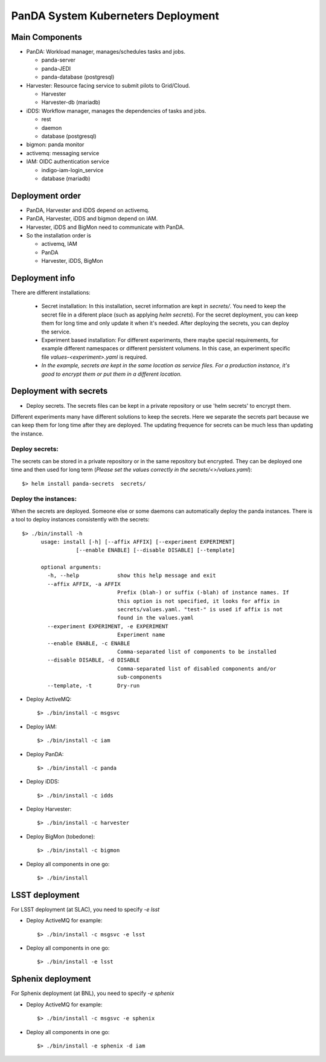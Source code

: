 PanDA System Kuberneters Deployment
===================================

Main Components
---------------
* PanDA: Workload manager, manages/schedules tasks and jobs.

  * panda-server
  * panda-JEDI
  * panda-database (postgresql)

* Harvester: Resource facing service to submit pilots to Grid/Cloud.

  * Harvester
  * Harvester-db (mariadb)

* iDDS: Workflow manager, manages the dependencies of tasks and jobs.

  * rest
  * daemon
  * database (postgresql)

* bigmon: panda monitor

* activemq: messaging service

* IAM: OIDC authentication service

  * indigo-iam-login_service
  * database (mariadb)

Deployment order
-----------------
* PanDA, Harvester and iDDS depend on activemq.
* PanDA, Harvester, iDDS and bigmon depend on IAM.
* Harvester, iDDS and BigMon need to communicate with PanDA.
* So the installation order is

  * activemq, IAM
  * PanDA
  * Harvester, iDDS, BigMon

Deployment info
-----------------

There are different installations:

  * Secret installation: In this installation, secret information are kept in *secrets/*. You need to keep the secret file in a diferent place (such as applying *helm secrets*). For the secret deployment, you can keep them for long time and only update it when it's needed. After deploying the secrets, you can deploy the service.

  * Experiment based installation: For different experiments, there maybe special requirements, for example different namespaces or different persistent volumens. In this case, an experiment specific file *values-<experiment>.yaml* is required.

  * *In the example, secrets are kept in the same location as service files. For a production instance, it's good to encrypt them or put them in a different location.*

Deployment with secrets
------------------------

* Deploy secrets. The secrets files can be kept in a private repository or use 'helm secrets' to encrypt them.
Different experiments many have different solutions to keep the secrets. Here we separate the secrets part because
we can keep them for long time after they are deployed. The updating frequence for secrets can be much less
than updating the instance.

Deploy secrets:
+++++++++++++++

The secrets can be stored in a private repository or in the same repository but encrypted. They can be deployed
one time and then used for long term (*Please set the values correctly in the secrets/<>/values.yaml*)::

  $> helm install panda-secrets  secrets/

Deploy the instances:
+++++++++++++++++++++

When the secrets are deployed. Someone else or some daemons can automatically deploy the panda instances.
There is a tool to deploy instances consistently with the secrets::

  $> ./bin/install -h
        usage: install [-h] [--affix AFFIX] [--experiment EXPERIMENT]
                   [--enable ENABLE] [--disable DISABLE] [--template]

        optional arguments:
          -h, --help            show this help message and exit
          --affix AFFIX, -a AFFIX
                                Prefix (blah-) or suffix (-blah) of instance names. If
                                this option is not specified, it looks for affix in
                                secrets/values.yaml. "test-" is used if affix is not
                                found in the values.yaml
          --experiment EXPERIMENT, -e EXPERIMENT
                                Experiment name
          --enable ENABLE, -c ENABLE
                                Comma-separated list of components to be installed
          --disable DISABLE, -d DISABLE
                                Comma-separated list of disabled components and/or
                                sub-components
          --template, -t        Dry-run

* Deploy ActiveMQ::

  $> ./bin/install -c msgsvc

* Deploy IAM::

  $> ./bin/install -c iam

* Deploy PanDA::

  $> ./bin/install -c panda

* Deploy iDDS::

  $> ./bin/install -c idds

* Deploy Harvester::

  $> ./bin/install -c harvester

* Deploy BigMon (tobedone)::

  $> ./bin/install -c bigmon

* Deploy all components in one go::

  $> ./bin/install

LSST deployment
-----------------

For LSST deployment (at SLAC), you need to specify `-e lsst`

* Deploy ActiveMQ for example::

  $> ./bin/install -c msgsvc -e lsst

* Deploy all components in one go::

  $> ./bin/install -e lsst


Sphenix deployment
------------------

For Sphenix deployment (at BNL), you need to specify `-e sphenix`

* Deploy ActiveMQ for example::

  $> ./bin/install -c msgsvc -e sphenix

* Deploy all components in one go::

  $> ./bin/install -e sphenix -d iam

